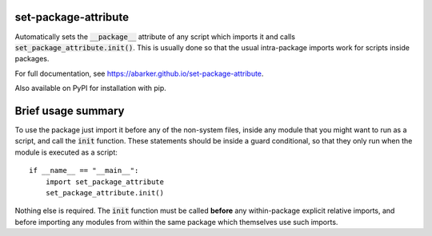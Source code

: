 
.. default-role:: code

set-package-attribute
=====================

Automatically sets the `__package__` attribute of any script which imports it
and calls `set_package_attribute.init()`.  This is usually done so that
the usual intra-package imports work for scripts inside packages.

For full documentation, see https://abarker.github.io/set-package-attribute.

Also available on PyPI for installation with pip.

Brief usage summary
===================

To use the package just import it before any of the non-system files, inside any
module that you might want to run as a script, and call the `init` function.
These statements should be inside a guard conditional, so that they only run
when the module is executed as a script::

   if __name__ == "__main__":
       import set_package_attribute
       set_package_attribute.init()

Nothing else is required.  The `init` function must be called **before** any
within-package explicit relative imports, and before importing any modules from
within the same package which themselves use such imports.  

